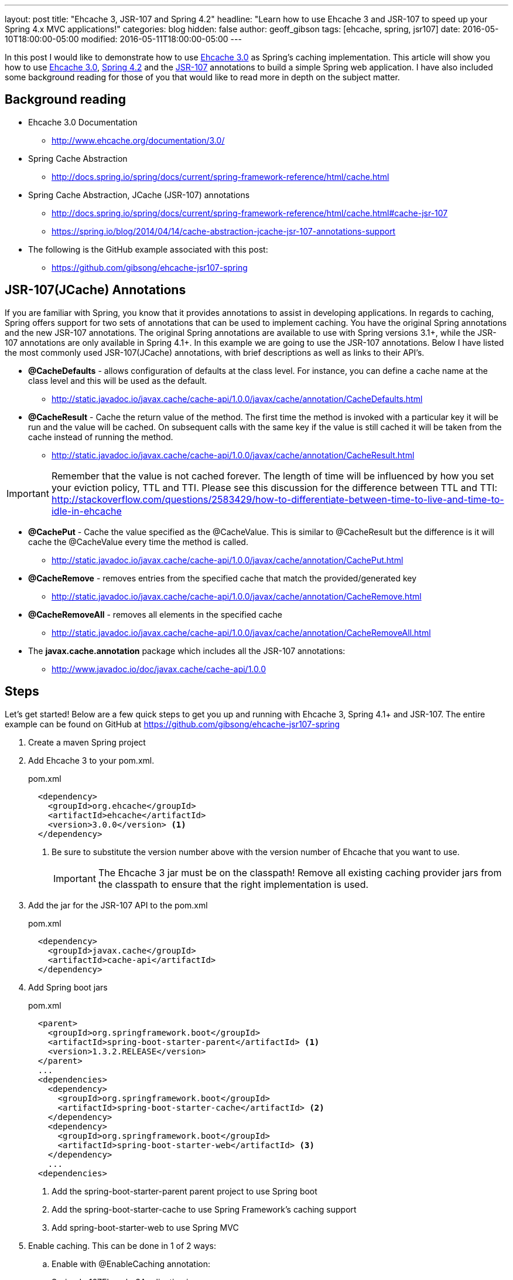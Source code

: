 ---
layout: post
title: "Ehcache 3, JSR-107 and Spring 4.2"
headline: "Learn how to use Ehcache 3 and JSR-107 to speed up your Spring 4.x MVC applications!"
categories: blog
hidden: false
author: geoff_gibson
tags: [ehcache, spring, jsr107]
date: 2016-05-10T18:00:00-05:00
modified: 2016-05-11T18:00:00-05:00
---

In this post I would like to demonstrate how to use https://github.com/ehcache/ehcache3[Ehcache 3.0] as Spring's caching implementation.
This article will show you how to use https://github.com/ehcache/ehcache3[Ehcache 3.0], http://docs.spring.io/spring/docs/current/spring-framework-reference/htmlsingle/[Spring 4.2] and the https://jcp.org/en/jsr/detail?id=107[JSR-107] annotations to build a simple Spring web application.
I have also included some background reading for those of you that would like to read more in depth on the subject matter.

== Background reading

* Ehcache 3.0 Documentation
** http://www.ehcache.org/documentation/3.0/
* Spring Cache Abstraction
** http://docs.spring.io/spring/docs/current/spring-framework-reference/html/cache.html
* Spring Cache Abstraction, JCache (JSR-107) annotations
** http://docs.spring.io/spring/docs/current/spring-framework-reference/html/cache.html#cache-jsr-107
** https://spring.io/blog/2014/04/14/cache-abstraction-jcache-jsr-107-annotations-support
* The following is the GitHub example associated with this post:
** https://github.com/gibsong/ehcache-jsr107-spring

== JSR-107(JCache) Annotations

If you are familiar with Spring, you know that it provides annotations to assist in developing applications.
In regards to caching, Spring offers support for two sets of annotations that can be used to implement caching.
You have the original Spring annotations and the new JSR-107 annotations.
The original Spring annotations are available to use with Spring versions 3.1+, while the JSR-107 annotations are only available in Spring 4.1+.
In this example we are going to use the JSR-107 annotations.
Below I have listed the most commonly used JSR-107(JCache) annotations, with brief descriptions as well as links to their API's.

* *@CacheDefaults* - allows configuration of defaults at the class level.
For instance, you can define a cache name at the class level and this will be used as the default.
** http://static.javadoc.io/javax.cache/cache-api/1.0.0/javax/cache/annotation/CacheDefaults.html
* *@CacheResult* - Cache the return value of the method.
The first time the method is invoked with a particular key it will be run and the value will be cached.
On subsequent calls with the same key if the value is still cached it will be taken from the cache instead of running the method.
** http://static.javadoc.io/javax.cache/cache-api/1.0.0/javax/cache/annotation/CacheResult.html

IMPORTANT: Remember that the value is not cached forever.
The length of time will be influenced by how you set your eviction policy, TTL and TTI.
Please see this discussion for the difference between TTL and TTI: http://stackoverflow.com/questions/2583429/how-to-differentiate-between-time-to-live-and-time-to-idle-in-ehcache

* *@CachePut* - Cache the value specified as the @CacheValue.
This is similar to @CacheResult but the difference is it will cache the @CacheValue every time the method is called.
** http://static.javadoc.io/javax.cache/cache-api/1.0.0/javax/cache/annotation/CachePut.html
* *@CacheRemove* - removes entries from the specified cache that match the provided/generated key
** http://static.javadoc.io/javax.cache/cache-api/1.0.0/javax/cache/annotation/CacheRemove.html
* *@CacheRemoveAll* - removes all elements in the specified cache
** http://static.javadoc.io/javax.cache/cache-api/1.0.0/javax/cache/annotation/CacheRemoveAll.html
* The *javax.cache.annotation* package which includes all the JSR-107 annotations:
** http://www.javadoc.io/doc/javax.cache/cache-api/1.0.0

== Steps

Let's get started!
Below are a few quick steps to get you up and running with Ehcache 3, Spring 4.1+ and JSR-107.
The entire example can be found on GitHub at https://github.com/gibsong/ehcache-jsr107-spring

. Create a maven Spring project
. Add Ehcache 3 to your pom.xml.
+
[source,xml]
.pom.xml
----
  <dependency>
    <groupId>org.ehcache</groupId>
    <artifactId>ehcache</artifactId>
    <version>3.0.0</version> <1>
  </dependency>
----
<1> Be sure to substitute the version number above with the version number of Ehcache that you want to use.
+
IMPORTANT: The Ehcache 3 jar must be on the classpath!
Remove all existing caching provider jars from the classpath to ensure that the right implementation is used.
. Add the jar for the JSR-107 API to the pom.xml
+
[source,xml]
.pom.xml
----
  <dependency>
    <groupId>javax.cache</groupId>
    <artifactId>cache-api</artifactId>
  </dependency>
----
. Add Spring boot jars
+
[source,xml]
.pom.xml
----
  <parent>
    <groupId>org.springframework.boot</groupId>
    <artifactId>spring-boot-starter-parent</artifactId> <1>
    <version>1.3.2.RELEASE</version>
  </parent>
  ...
  <dependencies>
    <dependency>
      <groupId>org.springframework.boot</groupId>
      <artifactId>spring-boot-starter-cache</artifactId> <2>
    </dependency>
    <dependency>
      <groupId>org.springframework.boot</groupId>
      <artifactId>spring-boot-starter-web</artifactId> <3>
    </dependency>
    ...
  <dependencies>
----
<1> Add the spring-boot-starter-parent parent project to use Spring boot
<2> Add the spring-boot-starter-cache to use Spring Framework's caching support
<3> Add spring-boot-starter-web to use Spring MVC
. Enable caching.
This can be done in 1 of 2 ways:
.. Enable with @EnableCaching annotation:
+
[source,java]
.SpringJsr107Ehcache3Application.java
----
  @EnableCaching
  public class SpringJsr107Ehcache3Application
  {
    public static void main(String[] args)
    {
        SpringApplication.run(SpringJsr107Ehcache3Application.class, args);
    }
  }
----
.. Or enable from the Spring xml configuration file by adding the following tag: <cache:annotation-driven />
+
[source,xml]
----
  <beans xmlns="http://www.springframework.org/schema/beans" xmlns:xsi="http://www.w3.org/2001/XMLSchema-instance"
    xmlns:cache="http://www.springframework.org/schema/cache"
    xsi:schemaLocation="http://www.springframework.org/schema/beans http://www.springframework.org/schema/beans/spring-beans.xsd
    http://www.springframework.org/schema/cache http://www.springframework.org/schema/cache/spring-cache.xsd">

    <cache:annotation-driven />

  </beans>
----
. Declare caching on a method by adding the @CacheResult annotation.
+
[source,java]
.PersonService.java
----
  @CacheResult <1>
  Person getPerson(int ssn)
  {
    switch (ssn)
    {
      case 123456789:
        return new Person(ssn, "Geoff", "Gibson");
      case 987654321:
        return new Person(ssn, "Cory", "Beck");
      default:
        return new Person(ssn,"John","Doe");
    }
  }
----
<1> Add the @CacheResult annotation above the method.
In this case the key is the "int ssn" parameter and the value cached is a Person instance.
So if you call this method with ssn="123456789", the Person(ssn, "Geoff", "Gibson") will be returned and cached.
The next time the getPerson(...) method is called with ssn="123456789" (assuming the key/value wasn't evicted from the cache) the method won't run and instead it will grab Person(ssn, "Geoff", "Gibson") from the cache and return it.
. Configure ehcache.xml
+
[source,xml]
.ehcache.xml
----
<config
    xmlns:xsi='http://www.w3.org/2001/XMLSchema-instance'
    xmlns='http://www.ehcache.org/v3'  <1>
    xmlns:jsr107='http://www.ehcache.org/v3/jsr107'>  <2>

  <service>
    <jsr107:defaults>
      <jsr107:cache name="people" template="heap-cache"/> <3>
    </jsr107:defaults>
  </service>

  <cache-template name="heap-cache">
    <listeners>     <4>
      <listener>
        <class>org.terracotta.ehcache.EventLogger</class>
        <event-firing-mode>ASYNCHRONOUS</event-firing-mode>
        <event-ordering-mode>UNORDERED</event-ordering-mode>
        <events-to-fire-on>CREATED</events-to-fire-on> <5>
      </listener>
      <listener>
        <class>org.terracotta.ehcache.EventLogger</class>
        <event-firing-mode>ASYNCHRONOUS</event-firing-mode>
        <event-ordering-mode>UNORDERED</event-ordering-mode>
        <events-to-fire-on>UPDATED</events-to-fire-on> <6>
      </listener>
      <listener>
        <class>org.terracotta.ehcache.EventLogger</class>
        <event-firing-mode>ASYNCHRONOUS</event-firing-mode>
        <event-ordering-mode>UNORDERED</event-ordering-mode>
        <events-to-fire-on>EXPIRED</events-to-fire-on> <7>
      </listener>
      <listener>
        <class>org.terracotta.ehcache.EventLogger</class>
        <event-firing-mode>ASYNCHRONOUS</event-firing-mode>
        <event-ordering-mode>UNORDERED</event-ordering-mode>
        <events-to-fire-on>REMOVED</events-to-fire-on> <8>
      </listener>
      <listener>
        <class>org.terracotta.ehcache.EventLogger</class>
        <event-firing-mode>ASYNCHRONOUS</event-firing-mode>
        <event-ordering-mode>UNORDERED</event-ordering-mode>
        <events-to-fire-on>EVICTED</events-to-fire-on> <9>
      </listener>
    </listeners>
    <resources>
      <heap unit="entries">2000</heap> <10>
      <offheap unit="MB">100</offheap> <11>
    </resources>
  </cache-template>
</config>
----
<1> The core namespace, the xsd can be found here: http://www.ehcache.org/schema/ehcache-core-3.0.xsd
<2> The JSR-107 namespace, the xsd can be found here: http://www.ehcache.org/schema/ehcache-107-ext-3.0.xsd
<3> Defines a cache with alias "people", which inherits from cache-template "heap-cache"
<4> This section allows you to add cache event listeners.
I have added 4 event listeners.
Each event will be logged, by the EventLogger class, when it occurs.
<5> Defines an event listener for when an entry is added to the cache
<6> Defines an event listener for when an entry is updated in the cache.
However in this example this one will never be used.
I just added it as an example.
<7> Defines an event listener for when an entry is expired from the cache
<8> Defines an event listener for when an entry is removed from the cache
<9> Defines an event listener for when an entry is evicted from the cache
<10> The heap is configured to allow 2000 entries
<11> The offheap storage is configured with 100 MB of space.
Remember the unit of measure is case sensitive.
+
NOTE: XML Configuration Documentation: http://www.ehcache.org/documentation/3.0/xml.html
. Create a cache by implementing the JCacheManagerCustomizer.customize(CacheManager cacheManager) method, which will be invoked before the CacheManager is used.
+
[source,java]
.PersonService.java
----
  @Component
  public static class CachingSetup implements JCacheManagerCustomizer
  {
    @Override
    public void customize(CacheManager cacheManager)
    {
      cacheManager.createCache("people", new MutableConfiguration<>()  <1>
        .setExpiryPolicyFactory(TouchedExpiryPolicy.factoryOf(new Duration(SECONDS, 10))) <2>
        .setStoreByValue(false)
        .setStatisticsEnabled(true));
    }
  }
----
<1> Creates a cache with an alias of "people".
<2> This line sets the expiration policy.
In this case we set it to 10 seconds.
Thus, if an entry hasn't been touched (created, updated, or accessed) for the last 10 seconds it will be evicted.
+
NOTE: JCacheManagerCustomizer API: https://docs.spring.io/spring-boot/docs/current/api/org/springframework/boot/autoconfigure/cache/JCacheManagerCustomizer.html
. Now you can build the project by running the following maven command: mvn clean install
. To run the application use this maven command: mvn spring-boot:run
. To make a get request to the application use the following url: http://localhost:8080/person/{ssn}
IMPORTANT: Remember to replace {ssn} in the url with an integer value.  123456789 and 987654321 are mapped to unique Person instances, while anything else maps to a generic Person instance.
== Conclusion

Wow wasn't that easy!
I hope you enjoyed my quick start tutorial on how to use Ehcache 3 with Spring 4.1+ and JSR-107.
If you have any questions please feel free to send them to me at geoff.gibson@softwareag.com and I will be happy to help out.
